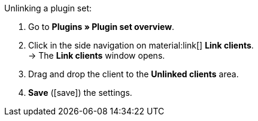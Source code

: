 :icons: font
:docinfodir: /workspace/manual-adoc
:docinfo1:

[.instruction]
Unlinking a plugin set:

. Go to *Plugins » Plugin set overview*.
. Click in the side navigation on material:link[] *Link clients*. +
→ The *Link clients* window opens.
. Drag and drop the client to the *Unlinked clients* area.
. *Save* (icon:save[role="green"]) the settings.